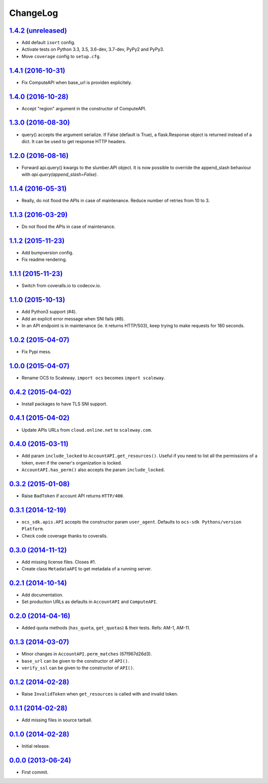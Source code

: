 ChangeLog
=========

`1.4.2 (unreleased) <http://github.com/scaleway/python-scaleway/compare/v1.4.1...develop>`_
-------------------------------------------------------------------------------------------

* Add default ``isort`` config.
* Activate tests on Python 3.3, 3.5, 3.6-dev, 3.7-dev, PyPy2 and PyPy3.
* Move ``coverage`` config to ``setup.cfg``.


`1.4.1 (2016-10-31) <http://github.com/scaleway/python-scaleway/compare/v1.4.0...v1.4.1>`_
------------------------------------------------------------------------------------------

* Fix ComputeAPI when base_url is providen explicitely.


`1.4.0 (2016-10-28) <http://github.com/scaleway/python-scaleway/compare/v1.3.0...v1.4.0>`_
------------------------------------------------------------------------------------------

* Accept "region" argument in the constructor of ComputeAPI.


`1.3.0 (2016-08-30) <http://github.com/scaleway/python-scaleway/compare/v1.2.0...v1.3.0>`_
------------------------------------------------------------------------------------------

* query() accepts the argument serialize. If False (default is True), a
  flask.Response object is returned instead of a dict. It can be used to get
  response HTTP headers.


`1.2.0 (2016-08-16) <http://github.com/scaleway/python-scaleway/compare/v1.1.4...v1.2.0>`_
------------------------------------------------------------------------------------------

* Forward api.query() kwargs to the slumber.API object. It is now possible to
  override the append_slash behaviour with `api.query(append_slash=False)`.


`1.1.4 (2016-05-31) <http://github.com/scaleway/python-scaleway/compare/v1.1.3...v1.1.4>`_
------------------------------------------------------------------------------------------

* Really, do not flood the APIs in case of maintenance. Reduce number of
  retries from 10 to 3.


`1.1.3 (2016-03-29) <http://github.com/scaleway/python-scaleway/compare/v1.1.2...v1.1.3>`_
------------------------------------------------------------------------------------------

* Do not flood the APIs in case of maintenance.


`1.1.2 (2015-11-23) <http://github.com/scaleway/python-scaleway/compare/v1.1.1...v1.1.2>`_
------------------------------------------------------------------------------------------

* Add bumpversion config.
* Fix readme rendering.


`1.1.1 (2015-11-23) <http://github.com/scaleway/python-scaleway/compare/v1.1.0...v1.1.1>`_
------------------------------------------------------------------------------------------

* Switch from coveralls.io to codecov.io.


`1.1.0 (2015-10-13) <http://github.com/scaleway/python-scaleway/compare/v1.0.2...v1.1.0>`_
------------------------------------------------------------------------------------------

* Add Python3 support (#4).
* Add an explicit error message when SNI fails (#8).
* In an API endpoint is in maintenance (ie. it returns HTTP/503), keep trying
  to make requests for 180 seconds.


`1.0.2 (2015-04-07) <http://github.com/scaleway/python-scaleway/compare/v1.0.0...v1.0.2>`_
------------------------------------------------------------------------------------------

* Fix Pypi mess.


`1.0.0 (2015-04-07) <http://github.com/scaleway/python-scaleway/compare/v0.4.2...v1.0.0>`_
------------------------------------------------------------------------------------------

* Rename OCS to Scaleway. ``import ocs`` becomes ``import scaleway``.


`0.4.2 (2015-04-02) <http://github.com/scaleway/python-scaleway/compare/v0.4.1...v0.4.2>`_
------------------------------------------------------------------------------------------

* Install packages to have TLS SNI support.


`0.4.1 (2015-04-02) <http://github.com/scaleway/python-scaleway/compare/v0.4.0...v0.4.1>`_
------------------------------------------------------------------------------------------

* Update APIs URLs from ``cloud.online.net`` to ``scaleway.com``.


`0.4.0 (2015-03-11) <http://github.com/scaleway/python-scaleway/compare/v0.3.2...v0.4.0>`_
------------------------------------------------------------------------------------------

* Add param ``include_locked`` to ``AccountAPI.get_resources()``. Useful if you
  need to list all the permissions of a token, even if the owner's organization
  is locked.
* ``AccountAPI.has_perm()`` also accepts the param ``include_locked``.


`0.3.2 (2015-01-08)  <http://github.com/scaleway/python-scaleway/compare/v0.3.1...v0.3.2>`_
------------------------------------------------------------------------------------------

* Raise ``BadToken`` if account API returns ``HTTP/400``.


`0.3.1 (2014-12-19) <http://github.com/scaleway/python-scaleway/compare/v0.3.0...v0.3.1>`_
------------------------------------------------------------------------------------------

* ``ocs_sdk.apis.API`` accepts the constructor param ``user_agent``. Defaults
  to ``ocs-sdk Pythons/version Platform``.
* Check code coverage thanks to coveralls.


`0.3.0 (2014-11-12) <http://github.com/scaleway/python-scaleway/compare/v0.2.1...v0.3.0>`_
------------------------------------------------------------------------------------------

* Add missing license files. Closes #1.
* Create class ``MetadataAPI`` to get metadata of a running server.


`0.2.1 (2014-10-14)  <http://github.com/scaleway/python-scaleway/compare/v0.2.0...v0.2.1>`_
------------------------------------------------------------------------------------------

* Add documentation.
* Set production URLs as defaults in ``AccountAPI`` and ``ComputeAPI``.


`0.2.0 (2014-04-16) <http://github.com/scaleway/python-scaleway/compare/v0.1.3...v0.2.0>`_
------------------------------------------------------------------------------------------

* Added quota methods (``has_quota``, ``get_quotas``) & their tests.
  Refs: AM-1, AM-11.


`0.1.3 (2014-03-07) <http://github.com/scaleway/python-scaleway/compare/v0.1.2...v0.1.3>`_
------------------------------------------------------------------------------------------

* Minor changes in ``AccountAPI.perm_matches`` (67f967d26d3).
* ``base_url`` can be given to the constructor of ``API()``.
* ``verify_ssl`` can be given to the constructor of ``API()``.


`0.1.2 (2014-02-28) <http://github.com/scaleway/python-scaleway/compare/v0.1.1...v0.1.2>`_
------------------------------------------------------------------------------------------

* Raise ``InvalidToken`` when ``get_resources`` is called with and invalid
  token.


`0.1.1 (2014-02-28) <http://github.com/scaleway/python-scaleway/compare/v0.1.0...v0.1.1>`_
------------------------------------------------------------------------------------------

* Add missing files in source tarball.


`0.1.0 (2014-02-28) <http://github.com/scaleway/python-scaleway/compare/98f429...v0.1.0>`_
------------------------------------------------------------------------------------------

* Initial release.


`0.0.0 (2013-06-24) <http://github.com/scaleway/python-scaleway/commit/98f429>`_
--------------------------------------------------------------------------------

* First commit.
